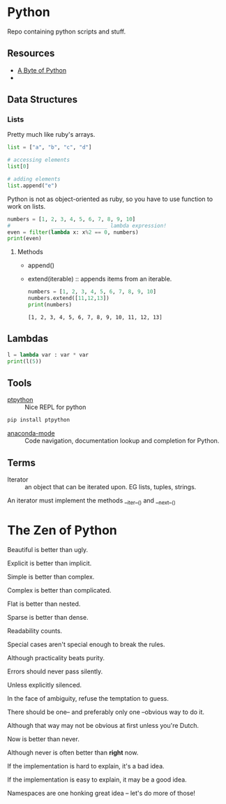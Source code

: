 * Python

Repo containing python scripts and stuff.

** Resources
- [[https://python.swaroopch.com/][A Byte of Python]]
- 

** Data Structures

*** Lists

Pretty much like ruby's arrays.

#+BEGIN_SRC python :results output
list = ["a", "b", "c", "d"]

# accessing elements
list[0]

# adding elements
list.append("e")

#+END_SRC

Python is not as object-oriented as ruby, so you have to use function to work on lists.

#+BEGIN_SRC python :results output
numbers = [1, 2, 3, 4, 5, 6, 7, 8, 9, 10]
#             __________________ lambda expression!
even = filter(lambda x: x%2 == 0, numbers)
print(even)
#+END_SRC 

#+RESULTS:
: [2, 4, 6, 8, 10]

**** Methods
- append()	
- extend(iterable) :: appends items from an iterable.
     #+BEGIN_SRC python :results output
     numbers = [1, 2, 3, 4, 5, 6, 7, 8, 9, 10]
     numbers.extend([11,12,13])
     print(numbers)
     #+END_SRC

     #+RESULTS:
     : [1, 2, 3, 4, 5, 6, 7, 8, 9, 10, 11, 12, 13]

** Lambdas

#+BEGIN_SRC python :results output
l = lambda var : var * var
print(l(5))
#+END_SRC

** Tools

- [[https://github.com/prompt-toolkit/ptpython][ptpython]] :: Nice REPL for python
#+BEGIN_SRC sh
pip install ptpython
#+END_SRC

- [[https://github.com/proofit404/anaconda-mode][anaconda-mode]] :: Code navigation, documentation lookup and completion for Python.
** Terms

- Iterator :: an object that can be iterated upon. EG lists, tuples, strings.
An iterator must implement the methods __iter__() and __next__()

* The Zen of Python

Beautiful is better than ugly.

Explicit is better than implicit.

Simple is better than complex.

Complex is better than complicated.

Flat is better than nested.

Sparse is better than dense.

Readability counts.

Special cases aren't special enough to break the rules.

Although practicality beats purity.

Errors should never pass silently.

Unless explicitly silenced.

In the face of ambiguity, refuse the temptation to guess.

There should be one-- and preferably only one --obvious way to do it.

Although that way may not be obvious at first unless you're Dutch.

Now is better than never.

Although never is often better than *right* now.

If the implementation is hard to explain, it's a bad idea.

If the implementation is easy to explain, it may be a good idea.

Namespaces are one honking great idea -- let's do more of those!

